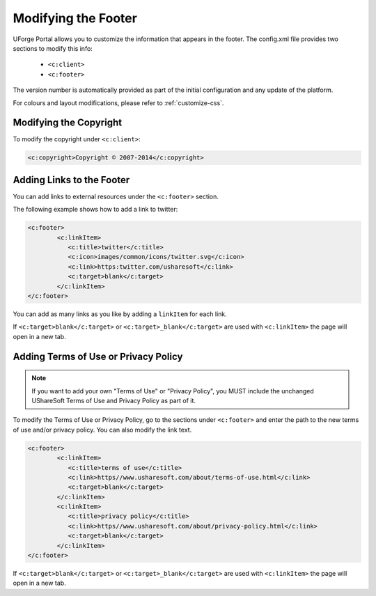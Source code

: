 .. Copyright 2017 FUJITSU LIMITED

.. _custo-footer:

Modifying the Footer
----------------------

UForge Portal allows you to customize the information that appears in the footer. The config.xml file provides two sections to modify this info:

	* ``<c:client>``
	* ``<c:footer>``


The version number is automatically provided as part of the initial configuration and any update of the platform.

For colours and layout modifications, please refer to :ref:`customize-css`.


Modifying the Copyright
~~~~~~~~~~~~~~~~~~~~~~~

To modify the copyright under ``<c:client>``:

.. code-block:: xml

	<c:copyright>Copyright © 2007-2014</c:copyright>

Adding Links to the Footer
~~~~~~~~~~~~~~~~~~~~~~~~~~

You can add links to external resources under the ``<c:footer>`` section.

The following example shows how to add a link to twitter:

.. code-block:: xml 

	<c:footer>
		<c:linkItem>
	           <c:title>twitter</c:title>
	           <c:icon>images/common/icons/twitter.svg</c:icon>
	           <c:link>https:twitter.com/usharesoft</c:link>
	           <c:target>blank</c:target>
		</c:linkItem>
	</c:footer>

You can add as many links as you like by adding a ``linkItem`` for each link.

If ``<c:target>blank</c:target>`` or ``<c:target>_blank</c:target>`` are used with ``<c:linkItem>`` the page will open in a new tab.


Adding Terms of Use or Privacy Policy
~~~~~~~~~~~~~~~~~~~~~~~~~~~~~~~~~~~~~

.. note:: If you want to add your own "Terms of Use" or "Privacy Policy", you MUST include the unchanged UShareSoft Terms of Use and Privacy Policy as part of it. 

To modify the Terms of Use or Privacy Policy, go to the sections under ``<c:footer>`` and enter the path to the new terms of use and/or privacy policy. You can also modify the link text.

.. code-block:: xml 

	<c:footer>
		<c:linkItem>
	           <c:title>terms of use</c:title>
	           <c:link>https//www.usharesoft.com/about/terms-of-use.html</c:link>
	           <c:target>blank</c:target>
		</c:linkItem>
		<c:linkItem>
	           <c:title>privacy policy</c:title>
	           <c:link>https//www.usharesoft.com/about/privacy-policy.html</c:link>
	           <c:target>blank</c:target>
		</c:linkItem>
	</c:footer>

If ``<c:target>blank</c:target>`` or ``<c:target>_blank</c:target>`` are used with ``<c:linkItem>`` the page will open in a new tab.